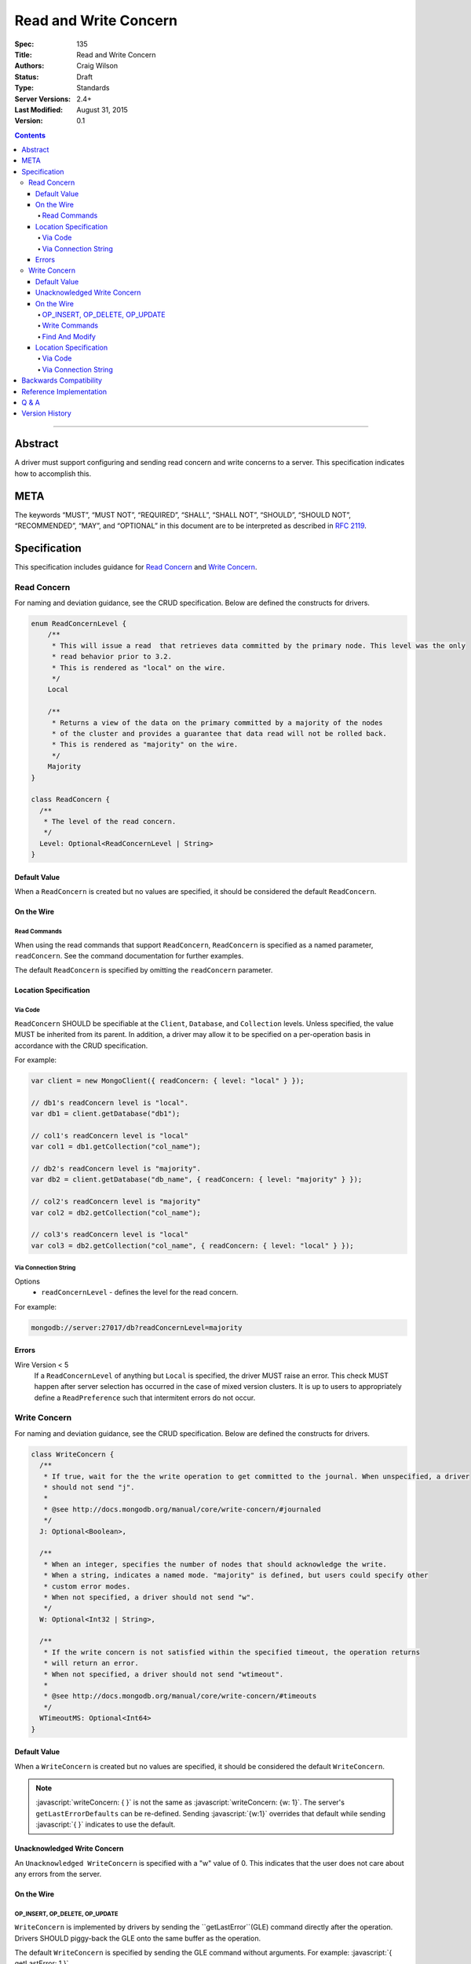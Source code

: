 .. role:: javascript(code)
  :language: javascript

======================
Read and Write Concern
======================

:Spec: 135
:Title: Read and Write Concern
:Authors: Craig Wilson
:Status: Draft
:Type: Standards
:Server Versions: 2.4+
:Last Modified: August 31, 2015
:Version: 0.1

.. contents::

--------

Abstract
========

A driver must support configuring and sending read concern and write concerns
to a server. This specification indicates how to accomplish this.

META
====

The keywords “MUST”, “MUST NOT”, “REQUIRED”, “SHALL”, “SHALL NOT”, “SHOULD”,
“SHOULD NOT”, “RECOMMENDED”, “MAY”, and “OPTIONAL” in this document are to be
interpreted as described in `RFC 2119 <https://www.ietf.org/rfc/rfc2119.txt>`_.

Specification
=============

This specification includes guidance for `Read Concern`_ and `Write Concern`_.


------------
Read Concern
------------

For naming and deviation guidance, see the CRUD specification. Below are defined the constructs for drivers.

.. code:: typescript
  
  enum ReadConcernLevel {
      /**
       * This will issue a read  that retrieves data committed by the primary node. This level was the only 
       * read behavior prior to 3.2. 
       * This is rendered as "local" on the wire.
       */
      Local

      /**
       * Returns a view of the data on the primary committed by a majority of the nodes 
       * of the cluster and provides a guarantee that data read will not be rolled back.
       * This is rendered as "majority" on the wire.
       */
      Majority
  }

  class ReadConcern {
    /**
     * The level of the read concern.
     */
    Level: Optional<ReadConcernLevel | String>
  }


Default Value
-------------

When a ``ReadConcern`` is created but no values are specified, it should be considered the default ``ReadConcern``.


On the Wire
-----------

Read Commands
~~~~~~~~~~~~~

When using the read commands that support ``ReadConcern``, ``ReadConcern`` is specified as a named parameter, ``readConcern``. See the command documentation for further examples.

The default ``ReadConcern`` is specified by omitting the ``readConcern`` parameter.


Location Specification
----------------------

Via Code
~~~~~~~~

``ReadConcern`` SHOULD be specifiable at the ``Client``, ``Database``, and ``Collection`` levels. Unless specified, the value MUST be inherited from its parent. In addition, a driver may allow it to be specified on a per-operation basis in accordance with the CRUD specification.

For example:

.. code:: typescript

    var client = new MongoClient({ readConcern: { level: "local" } });

    // db1's readConcern level is "local".
    var db1 = client.getDatabase("db1");

    // col1's readConcern level is "local"
    var col1 = db1.getCollection("col_name");

    // db2's readConcern level is "majority".
    var db2 = client.getDatabase("db_name", { readConcern: { level: "majority" } });

    // col2's readConcern level is "majority"
    var col2 = db2.getCollection("col_name");

    // col3's readConcern level is "local"
    var col3 = db2.getCollection("col_name", { readConcern: { level: "local" } });


Via Connection String
~~~~~~~~~~~~~~~~~~~~~

Options
    * ``readConcernLevel`` - defines the level for the read concern.

For example:

.. code:: 

    mongodb://server:27017/db?readConcernLevel=majority

Errors
------

Wire Version < 5
    If a ``ReadConcernLevel`` of anything but ``Local`` is specified, the driver MUST raise an error. This check MUST happen after server selection has occurred in the case of mixed version clusters. It is up to users to appropriately define a ``ReadPreference`` such that intermitent errors do not occur.


-------------
Write Concern
-------------

For naming and deviation guidance, see the CRUD specification. Below are defined the constructs for drivers.

.. code:: typescript
  
  class WriteConcern {
    /**
     * If true, wait for the the write operation to get committed to the journal. When unspecified, a driver
     * should not send "j".
     *
     * @see http://docs.mongodb.org/manual/core/write-concern/#journaled
     */
    J: Optional<Boolean>,

    /**
     * When an integer, specifies the number of nodes that should acknowledge the write.
     * When a string, indicates a named mode. "majority" is defined, but users could specify other
     * custom error modes.
     * When not specified, a driver should not send "w".
     */
    W: Optional<Int32 | String>,

    /**
     * If the write concern is not satisfied within the specified timeout, the operation returns
     * will return an error.
     * When not specified, a driver should not send "wtimeout".
     *
     * @see http://docs.mongodb.org/manual/core/write-concern/#timeouts
     */
    WTimeoutMS: Optional<Int64>
  }


Default Value
-------------

When a ``WriteConcern`` is created but no values are specified, it should be considered the default ``WriteConcern``.

.. note:: 
    :javascript:`writeConcern: { }` is not the same as :javascript:`writeConcern: {w: 1}`. The server's ``getLastErrorDefaults`` can be re-defined. Sending :javascript:`{w:1}` overrides that default while sending :javascript:`{ }` indicates to use the default.

Unacknowledged Write Concern
----------------------------

An ``Unacknowledged WriteConcern`` is specified with a "w" value of 0. This indicates that the user does not care about any errors from the server.

On the Wire
-----------

OP_INSERT, OP_DELETE, OP_UPDATE
~~~~~~~~~~~~~~~~~~~~~~~~~~~~~~~

``WriteConcern`` is implemented by drivers by sending the ``getLastError``(GLE) command directly after the operation. Drivers SHOULD piggy-back the GLE onto the same buffer as the operation.

The default ``WriteConcern`` is specified by sending the GLE command without arguments. For example: :javascript:`{ getLastError: 1 }`

An ``Unacknowledged WriteConcern`` is specified by NOT sending a GLE. In this instance, the server will not send a reply.

See the ``getLastError`` command documentation for other formatting.


Write Commands
~~~~~~~~~~~~~~

When using the ``insert``, ``delete``, or ``update`` commands, ``WriteConcern`` is specified as a named parameter, ``writeConcern``. See the command documentation for further examples.

The default ``WriteConcern`` is specified by omitting the ``writeConcern`` parameter.

An ``Unacknowledged WriteConcern`` is specified by sending ``{writeConcern: { w: 0 } }``.


Find And Modify
~~~~~~~~~~~~~~~

When using the ``findAndModify`` command, ``WriteConcern`` is specified as a named parameter, ``writeConcern``. See the command documentation for further examples.

On servers < 3.2, any non-default ``WriteConcern`` MUST be ignored. 

Location Specification
----------------------

Via Code
~~~~~~~~

``WriteConcern`` SHOULD be specifiable at the ``Client``, ``Database``, and ``Collection`` levels. Unless specified, the value MUST be inherited from its parent. In addition, a driver may allow it to be specified on a per-operation basis in accordance with the CRUD specification.

For example:

.. code:: typescript

    var client = new MongoClient({ writeConcern: { w: 2 } });

    // db1's writeConcern is {w: 2}.
    var db1 = client.getDatabase("db1");

    // col1's writeConcern is {w: 2}.
    var col1 = db1.getCollection("col_name");

    // db2's writeConcern is {j: true}.
    var db2 = client.getDatabase("db_name", { writeConcern: { j: true } });

    // col2's writeConcern {j: true}.
    var col2 = db2.getCollection("col_name");

    // col3's writeConcern is its default value.
    var col3 = db2.getCollection("col_name", { writeConcern: { } });


Via Connection String
~~~~~~~~~~~~~~~~~~~~~

Options
    * ``w`` - corresponds to ``W`` in the class definition.
    * ``j`` - corresponds to ``J`` in the class definition..
    * ``wtimeout`` - corresponds to ``WTimeoutMS`` in the class definition.

For example:

.. code:: 

    mongodb://server:27017/db?w=3

    mongodb://server:27017/db?j=true

    mongodb://server:27017/db?wtimeout=1000

    mongodb://server:27017/db?w=majority&wtimeout=1000



Backwards Compatibility
=======================

There should be no backwards compatibility concerns. This SPEC merely deals with how to specify read and write concerns.


Reference Implementation
========================


Q & A
=====

Q: Where is ``afterOpTime`` in ``ReadConcern``?
  ``afterOpTime`` is not a user facing feature.

Q: Where is ``fsync`` in ``WriteConcern``?
  ``fsync`` has been deprecated and should not be used. ``Journal`` is the de-facto replacement.

Q: Why is specifying a non-default readConcern for servers < 3.2 an error while a non-default write concern gets ignored?
  ``findAndModify`` is an existing command and since ``WriteConcern`` is defined globally, anyone using ``findAndModify`` in their applications with a non-default ``WriteConcern`` declared globally would have all their ``findAndModify`` operations fail.


Version History
===============

Version 0.1 Changes

    - Initial draft
